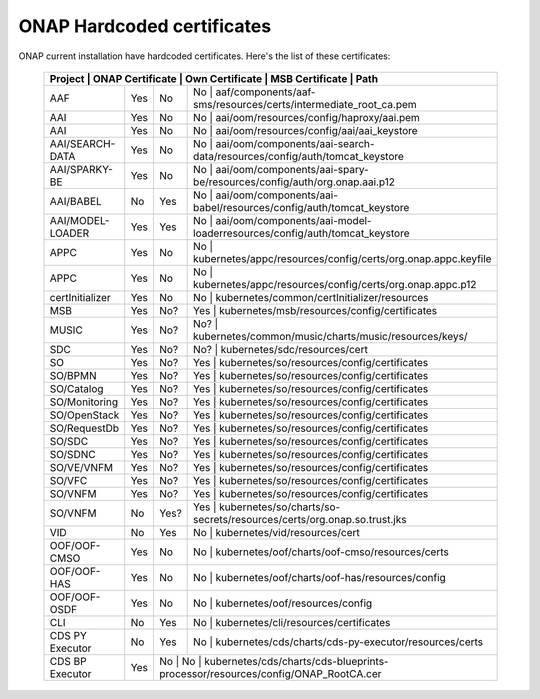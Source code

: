 .. This work is licensed under a Creative Commons Attribution 4.0 International License.
.. http://creativecommons.org/licenses/by/4.0
.. Copyright 2018 Amdocs, Bell Canada

.. Links
.. _hardcoded-certiticates-label:

ONAP Hardcoded certificates
###########################

ONAP current installation have hardcoded certificates.
Here's the list of these certificates:

 +------------------------------------------------------------------------------------------------------------------------------------------------------------+
 | Project          | ONAP Certificate | Own Certificate  | MSB Certificate | Path                                                                            |
 +==================+==================+==================+===================================================================================================+
 | AAF              | Yes              | No               | No              | aaf/components/aaf-sms/resources/certs/intermediate_root_ca.pem                 |
 +------------------+------------------+------------------+---------------------------------------------------------------------------------------------------+
 | AAI              | Yes              | No               | No              | aai/oom/resources/config/haproxy/aai.pem                                        |
 +------------------+------------------+------------------+---------------------------------------------------------------------------------------------------+
 | AAI              | Yes              | No               | No              | aai/oom/resources/config/aai/aai_keystore                                       |
 +------------------+------------------+------------------+---------------------------------------------------------------------------------------------------+
 | AAI/SEARCH-DATA  | Yes              | No               | No              | aai/oom/components/aai-search-data/resources/config/auth/tomcat_keystore        |
 +------------------+------------------+------------------+---------------------------------------------------------------------------------------------------+
 | AAI/SPARKY-BE    | Yes              | No               | No              | aai/oom/components/aai-spary-be/resources/config/auth/org.onap.aai.p12          |
 +------------------+------------------+------------------+---------------------------------------------------------------------------------------------------+
 | AAI/BABEL        | No               | Yes              | No              | aai/oom/components/aai-babel/resources/config/auth/tomcat_keystore              |
 +------------------+------------------+------------------+---------------------------------------------------------------------------------------------------+
 | AAI/MODEL-LOADER | Yes              | Yes              | No              | aai/oom/components/aai-model-loaderresources/config/auth/tomcat_keystore        |
 +------------------+------------------+------------------+---------------------------------------------------------------------------------------------------+
 | APPC             | Yes              | No               | No              | kubernetes/appc/resources/config/certs/org.onap.appc.keyfile                    |
 +------------------+------------------+------------------+---------------------------------------------------------------------------------------------------+
 | APPC             | Yes              | No               | No              | kubernetes/appc/resources/config/certs/org.onap.appc.p12                        |
 +------------------+------------------+------------------+---------------------------------------------------------------------------------------------------+
 | certInitializer  | Yes              | No               | No              | kubernetes/common/certInitializer/resources                                     |
 +------------------+------------------+------------------+---------------------------------------------------------------------------------------------------+
 | MSB              | Yes              | No?              | Yes             | kubernetes/msb/resources/config/certificates                                    |
 +------------------+------------------+------------------+---------------------------------------------------------------------------------------------------+
 | MUSIC            | Yes              | No?              | No?             | kubernetes/common/music/charts/music/resources/keys/                            |
 +------------------+------------------+------------------+---------------------------------------------------------------------------------------------------+
 | SDC              | Yes              | No?              | No?             | kubernetes/sdc/resources/cert                                                   |
 +------------------+------------------+------------------+---------------------------------------------------------------------------------------------------+
 | SO               | Yes              | No?              | Yes             | kubernetes/so/resources/config/certificates                                     |
 +------------------+------------------+------------------+---------------------------------------------------------------------------------------------------+
 | SO/BPMN          | Yes              | No?              | Yes             | kubernetes/so/resources/config/certificates                                     |
 +------------------+------------------+------------------+---------------------------------------------------------------------------------------------------+
 | SO/Catalog       | Yes              | No?              | Yes             | kubernetes/so/resources/config/certificates                                     |
 +------------------+------------------+------------------+---------------------------------------------------------------------------------------------------+
 | SO/Monitoring    | Yes              | No?              | Yes             | kubernetes/so/resources/config/certificates                                     |
 +------------------+------------------+------------------+---------------------------------------------------------------------------------------------------+
 | SO/OpenStack     | Yes              | No?              | Yes             | kubernetes/so/resources/config/certificates                                     |
 +------------------+------------------+------------------+---------------------------------------------------------------------------------------------------+
 | SO/RequestDb     | Yes              | No?              | Yes             | kubernetes/so/resources/config/certificates                                     |
 +------------------+------------------+------------------+---------------------------------------------------------------------------------------------------+
 | SO/SDC           | Yes              | No?              | Yes             | kubernetes/so/resources/config/certificates                                     |
 +------------------+------------------+------------------+---------------------------------------------------------------------------------------------------+
 | SO/SDNC          | Yes              | No?              | Yes             | kubernetes/so/resources/config/certificates                                     |
 +------------------+------------------+------------------+---------------------------------------------------------------------------------------------------+
 | SO/VE/VNFM       | Yes              | No?              | Yes             | kubernetes/so/resources/config/certificates                                     |
 +------------------+------------------+------------------+---------------------------------------------------------------------------------------------------+
 | SO/VFC           | Yes              | No?              | Yes             | kubernetes/so/resources/config/certificates                                     |
 +------------------+------------------+------------------+---------------------------------------------------------------------------------------------------+
 | SO/VNFM          | Yes              | No?              | Yes             | kubernetes/so/resources/config/certificates                                     |
 +------------------+------------------+------------------+---------------------------------------------------------------------------------------------------+
 | SO/VNFM          | No               | Yes?             | Yes             | kubernetes/so/charts/so-secrets/resources/certs/org.onap.so.trust.jks           |
 +------------------+------------------+------------------+---------------------------------------------------------------------------------------------------+
 | VID              | No               | Yes              | No              | kubernetes/vid/resources/cert                                                   |
 +------------------+------------------+------------------+---------------------------------------------------------------------------------------------------+
 | OOF/OOF-CMSO     | Yes              | No               | No              | kubernetes/oof/charts/oof-cmso/resources/certs                                  |
 +------------------+------------------+------------------+---------------------------------------------------------------------------------------------------+
 | OOF/OOF-HAS      | Yes              | No               | No              | kubernetes/oof/charts/oof-has/resources/config                                  |
 +------------------+------------------+------------------+---------------------------------------------------------------------------------------------------+
 | OOF/OOF-OSDF     | Yes              | No               | No              | kubernetes/oof/resources/config                                                 |
 +------------------+------------------+------------------+---------------------------------------------------------------------------------------------------+
 | CLI              | No               | Yes              | No              | kubernetes/cli/resources/certificates                                           |
 +------------------+------------------+------------------+---------------------------------------------------------------------------------------------------+
 | CDS PY Executor  | No               | Yes              | No              | kubernetes/cds/charts/cds-py-executor/resources/certs                           |
 +------------------+------------------+------------------+---------------------------------------------------------------------------------------------------+
 | CDS BP Executor  | Yes              | No              | No               | kubernetes/cds/charts/cds-blueprints-processor/resources/config/ONAP_RootCA.cer |
 +------------------+------------------+------------------+---------------------------------------------------------------------------------------------------+
